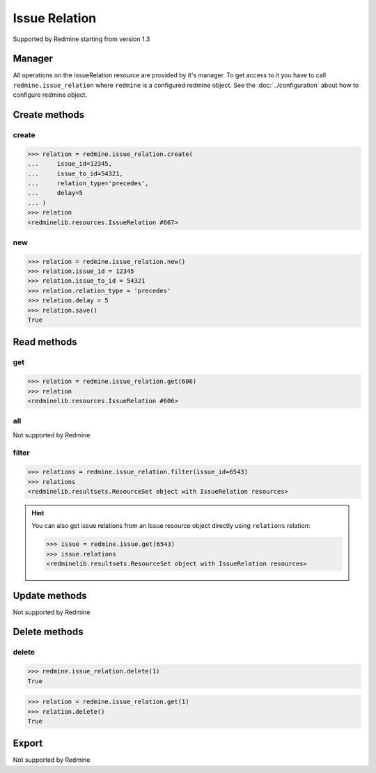 Issue Relation
==============

Supported by Redmine starting from version 1.3

Manager
-------

All operations on the IssueRelation resource are provided by it's manager. To get access
to it you have to call ``redmine.issue_relation`` where ``redmine`` is a configured redmine
object. See the :doc:`../configuration` about how to configure redmine object.

Create methods
--------------

create
++++++

.. py:method:: create(**fields)
   :module: redminelib.managers.ResourceManager
   :noindex:

   Creates new IssueRelation resource with given fields and saves it to the Redmine.

   :param int issue_id: (required). Creates a relation for the issue of given id.
   :param int issue_to_id: (required). Id of the related issue.
   :param string relation_type:
    .. raw:: html

       (required). Type of the relation, one of:

    - relates
    - duplicates
    - duplicated
    - blocks
    - blocked
    - precedes
    - follows
    - copied_to
    - copied_from

   :param int delay: (optional). Delay in days for a "precedes" or "follows" relation.
   :return: :ref:`Resource` object

.. code-block:: python

   >>> relation = redmine.issue_relation.create(
   ...     issue_id=12345,
   ...     issue_to_id=54321,
   ...     relation_type='precedes',
   ...     delay=5
   ... )
   >>> relation
   <redminelib.resources.IssueRelation #667>

new
+++

.. py:method:: new()
   :module: redminelib.managers.ResourceManager
   :noindex:

   Creates new empty IssueRelation resource but saves it to the Redmine only when ``save()`` is
   called, also calls ``pre_create()`` and ``post_create()`` methods of the :ref:`Resource` object.
   Valid attributes are the same as for ``create()`` method above.

   :return: :ref:`Resource` object

.. code-block:: python

    >>> relation = redmine.issue_relation.new()
    >>> relation.issue_id = 12345
    >>> relation.issue_to_id = 54321
    >>> relation.relation_type = 'precedes'
    >>> relation.delay = 5
    >>> relation.save()
    True

Read methods
------------

get
+++

.. py:method:: get(resource_id)
   :module: redminelib.managers.ResourceManager
   :noindex:

   Returns single IssueRelation resource from Redmine by it's id.

   :param int resource_id: (required). Id of the issue relation.
   :return: :ref:`Resource` object

.. code-block:: python

   >>> relation = redmine.issue_relation.get(606)
   >>> relation
   <redminelib.resources.IssueRelation #606>

all
+++

Not supported by Redmine

filter
++++++

.. py:method:: filter(**filters)
   :module: redminelib.managers.ResourceManager
   :noindex:

   Returns IssueRelation resources that match the given lookup parameters.

   :param int issue_id: (required). Get relations from the issue with given id.
   :param int limit: (optional). How much resources to return.
   :param int offset: (optional). Starting from what resource to return the other resources.
   :return: :ref:`ResourceSet` object

.. code-block:: python

   >>> relations = redmine.issue_relation.filter(issue_id=6543)
   >>> relations
   <redminelib.resultsets.ResourceSet object with IssueRelation resources>

.. hint::

   You can also get issue relations from an Issue resource object directly using
   ``relations`` relation:

   .. code-block:: python

      >>> issue = redmine.issue.get(6543)
      >>> issue.relations
      <redminelib.resultsets.ResourceSet object with IssueRelation resources>

Update methods
--------------

Not supported by Redmine

Delete methods
--------------

delete
++++++

.. py:method:: delete(resource_id)
    :module: redminelib.managers.ResourceManager
    :noindex:

    Deletes single IssueRelation resource from Redmine by it's id.

    :param int resource_id: (required). Issue relation id.
    :return: True

.. code-block:: python

    >>> redmine.issue_relation.delete(1)
    True

.. py:method:: delete()
   :module: redminelib.resources.IssueRelation
   :noindex:

   Deletes current IssueRelation resource object from Redmine.

   :return: True

.. code-block:: python

   >>> relation = redmine.issue_relation.get(1)
   >>> relation.delete()
   True

Export
------

Not supported by Redmine
